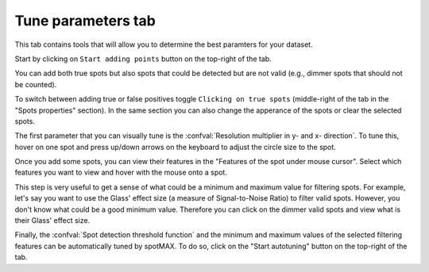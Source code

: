 .. _tune-parameters-tab:

Tune parameters tab
===================

This tab contains tools that will allow you to determine the best paramters for 
your dataset. 

Start by clicking on ``Start adding points`` button on the top-right of the tab. 

You can add both true spots but also spots that could be detected but are not valid 
(e.g., dimmer spots that should not be counted). 

To switch between adding true or false positives toggle ``Clicking on true spots`` 
(middle-right of the tab in the "Spots properties" section). In the same section 
you can also change the apperance of the spots or clear the selected spots. 

The first parameter that you can visually tune is the 
:confval:`Resolution multiplier in y- and x- direction`. To tune this, 
hover on one spot and press up/down arrows on the keyboard to 
adjust the circle size to the spot. 

Once you add some spots, you can view their features in the "Features of the spot under mouse cursor". 
Select which features you want to view and hover with the mouse onto a spot. 

This step is very useful to get a sense of what could be a minimum and maximum value 
for filtering spots. For example, let's say you want to use the Glass' effect size 
(a measure of Signal-to-Noise Ratio) to filter valid spots. 
However, you don't know what could be a good minimum value. Therefore you can click 
on the dimmer valid spots and view what is their Glass' effect size.

Finally, the :confval:`Spot detection threshold function` and the 
minimum and maximum values of the selected filtering features can be automatically 
tuned by spotMAX. To do so, click on the "Start autotuning" button on the top-right 
of the tab. 
